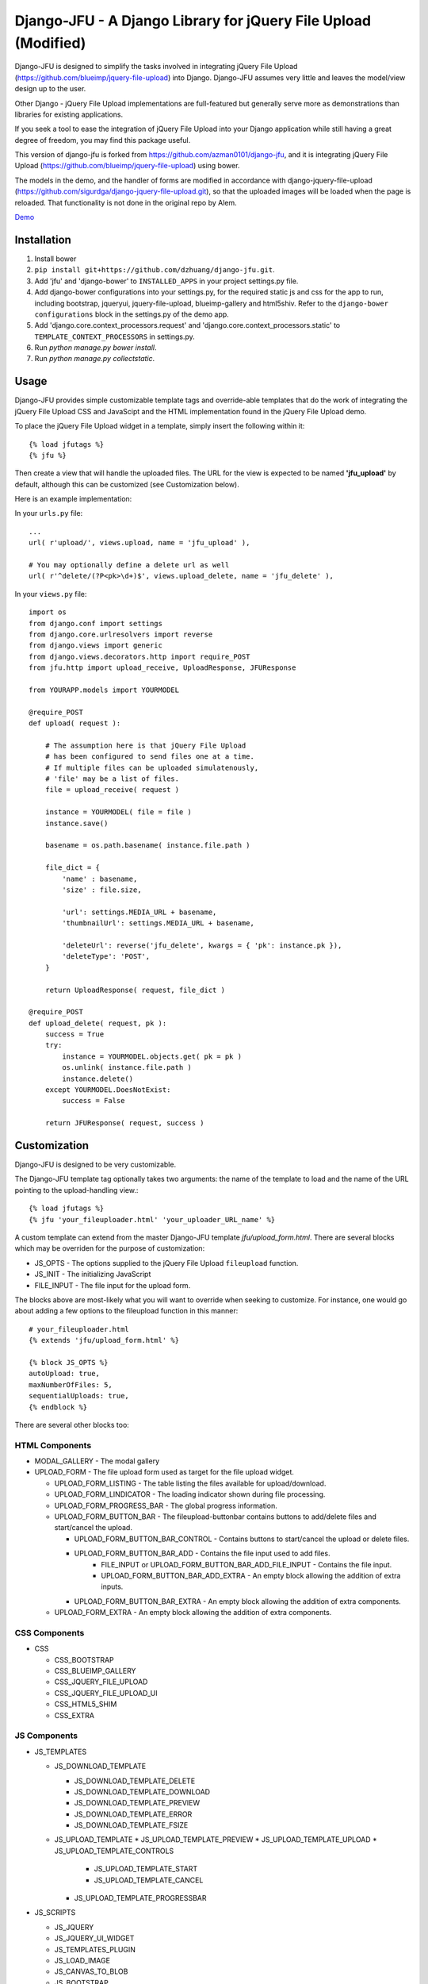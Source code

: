 ----------------------------------------------------
Django-JFU - A Django Library for jQuery File Upload (Modified)
----------------------------------------------------

Django-JFU is designed to simplify the tasks involved in integrating jQuery
File Upload (https://github.com/blueimp/jquery-file-upload) into Django.
Django-JFU assumes very little and leaves the model/view design up to the user. 

Other Django - jQuery File Upload implementations are full-featured but
generally serve more as demonstrations than libraries for existing
applications.

If you seek a tool to ease the integration of jQuery File Upload into your
Django application while still having a great degree of freedom, you may find
this package useful.

This version of django-jfu is forked from https://github.com/azman0101/django-jfu,
and it is integrating jQuery File Upload (https://github.com/blueimp/jquery-file-upload)
using bower.

The models in the demo, and the handler of forms are modified in accordance
with django-jquery-file-upload (https://github.com/sigurdga/django-jquery-file-upload.git),
so that the uploaded images will be loaded when the page is reloaded. That functionality is 
not done in the original repo by Alem.

Demo_

.. _Demo: http://djfu-demo.cidola.com

Installation
------------

1. Install bower
2. ``pip install git+https://github.com/dzhuang/django-jfu.git``.
3. Add 'jfu' and 'django-bower' to ``INSTALLED_APPS`` in your project settings.py file.
4. Add django-bower configurations into your settings.py, for the required static js and css for the app to run, including bootstrap, jqueryui, jquery-file-upload, blueimp-gallery and html5shiv. Refer to the ``django-bower configurations`` block in the settings.py of the demo app.
5. Add 'django.core.context_processors.request' and 'django.core.context_processors.static' to ``TEMPLATE_CONTEXT_PROCESSORS`` in settings.py.
6. Run `python manage.py bower install`.
7. Run `python manage.py collectstatic`.


Usage
-----

Django-JFU provides simple customizable template tags and override-able
templates that do the work of integrating the jQuery File Upload CSS and
JavaScipt and the HTML implementation found in the jQuery File Upload demo.

To place the jQuery File Upload widget in a template, simply insert the
following within it::
    
    {% load jfutags %}
    {% jfu %}

Then create a view that will handle the uploaded files. 
The URL for the view is expected to be named **'jfu_upload'** by default,
although this can be customized (see Customization below).

Here is an example implementation:

In your ``urls.py`` file::

    ...
    url( r'upload/', views.upload, name = 'jfu_upload' ),

    # You may optionally define a delete url as well
    url( r'^delete/(?P<pk>\d+)$', views.upload_delete, name = 'jfu_delete' ),

In your ``views.py`` file::
    
    import os
    from django.conf import settings
    from django.core.urlresolvers import reverse
    from django.views import generic
    from django.views.decorators.http import require_POST
    from jfu.http import upload_receive, UploadResponse, JFUResponse

    from YOURAPP.models import YOURMODEL

    @require_POST
    def upload( request ):

        # The assumption here is that jQuery File Upload
        # has been configured to send files one at a time.
        # If multiple files can be uploaded simulatenously,
        # 'file' may be a list of files.
        file = upload_receive( request )

        instance = YOURMODEL( file = file )
        instance.save()

        basename = os.path.basename( instance.file.path )
        
        file_dict = {
            'name' : basename,
            'size' : file.size,

            'url': settings.MEDIA_URL + basename,
            'thumbnailUrl': settings.MEDIA_URL + basename,

            'deleteUrl': reverse('jfu_delete', kwargs = { 'pk': instance.pk }),
            'deleteType': 'POST',
        }

        return UploadResponse( request, file_dict )

    @require_POST
    def upload_delete( request, pk ):
        success = True
        try:
            instance = YOURMODEL.objects.get( pk = pk )
            os.unlink( instance.file.path )
            instance.delete()
        except YOURMODEL.DoesNotExist:
            success = False

        return JFUResponse( request, success )

Customization
-------------

Django-JFU is designed to be very customizable.  

The Django-JFU template tag optionally takes two arguments: the name of the
template to load and the name of the URL pointing to the upload-handling
view.::

    {% load jfutags %}
    {% jfu 'your_fileuploader.html' 'your_uploader_URL_name' %}

A custom template can extend from the master Django-JFU template
`jfu/upload_form.html`.  There are several blocks which may be overriden for
the purpose of customization:

* JS_OPTS - The options supplied to the jQuery File Upload ``fileupload`` function. 
* JS_INIT - The initializing JavaScript
* FILE_INPUT - The file input for the upload form.

The blocks above are most-likely what you will want to override when seeking to
customize. For instance, one would go about adding a few options to the
fileupload function in this manner::

    # your_fileuploader.html
    {% extends 'jfu/upload_form.html' %}
    
    {% block JS_OPTS %}
    autoUpload: true,
    maxNumberOfFiles: 5,
    sequentialUploads: true,
    {% endblock %}

There are several other blocks too:


HTML Components
===============

* MODAL_GALLERY - The modal gallery
* UPLOAD_FORM   - The file upload form used as target for the file upload widget.

  * UPLOAD_FORM_LISTING - The table listing the files available for upload/download.
  * UPLOAD_FORM_LINDICATOR - The loading indicator shown during file processing.
  * UPLOAD_FORM_PROGRESS_BAR - The global progress information.
  * UPLOAD_FORM_BUTTON_BAR - The fileupload-buttonbar contains buttons to add/delete files and start/cancel the upload.

    * UPLOAD_FORM_BUTTON_BAR_CONTROL - Contains buttons to start/cancel the upload or delete files. 
    * UPLOAD_FORM_BUTTON_BAR_ADD     - Contains the file input used to add files.
        * FILE_INPUT or UPLOAD_FORM_BUTTON_BAR_ADD_FILE_INPUT - Contains the file input.
        * UPLOAD_FORM_BUTTON_BAR_ADD_EXTRA - An empty block allowing the addition of extra inputs.
    * UPLOAD_FORM_BUTTON_BAR_EXTRA  - An empty block allowing the addition of extra components.

  * UPLOAD_FORM_EXTRA - An empty block allowing the addition of extra components.

CSS Components
==============

* CSS

  * CSS_BOOTSTRAP 
  * CSS_BLUEIMP_GALLERY 
  * CSS_JQUERY_FILE_UPLOAD
  * CSS_JQUERY_FILE_UPLOAD_UI
  * CSS_HTML5_SHIM 
  * CSS_EXTRA 

JS Components
=============

* JS_TEMPLATES 

  * JS_DOWNLOAD_TEMPLATE 

    * JS_DOWNLOAD_TEMPLATE_DELETE 
    * JS_DOWNLOAD_TEMPLATE_DOWNLOAD  
    * JS_DOWNLOAD_TEMPLATE_PREVIEW 
    * JS_DOWNLOAD_TEMPLATE_ERROR 
    * JS_DOWNLOAD_TEMPLATE_FSIZE 

  * JS_UPLOAD_TEMPLATE 
    * JS_UPLOAD_TEMPLATE_PREVIEW
    * JS_UPLOAD_TEMPLATE_UPLOAD
    * JS_UPLOAD_TEMPLATE_CONTROLS
        * JS_UPLOAD_TEMPLATE_START
        * JS_UPLOAD_TEMPLATE_CANCEL
    * JS_UPLOAD_TEMPLATE_PROGRESSBAR

* JS_SCRIPTS    

  * JS_JQUERY 
  * JS_JQUERY_UI_WIDGET
  * JS_TEMPLATES_PLUGIN
  * JS_LOAD_IMAGE
  * JS_CANVAS_TO_BLOB 
  * JS_BOOTSTRAP 
  * JS_BLUEIMP_GALLERY 
  * JS_BOOTSTRAP_IFRAME_TRANSPORT
  * JS_JQUERY_FILE_UPLOAD
  * JS_JQUERY_FILE_UPLOAD_FP
  * JS_JQUERY_FILE_UPLOAD_IMAGE
  * JS_JQUERY_FILE_UPLOAD_AUDIO
  * JS_JQUERY_FILE_UPLOAD_VIDEO
  * JS_JQUERY_FILE_UPLOAD_VALIDATE
  * JS_JQUERY_FILEUPLOAD_UI 
  * JS_XDR_TRANSPORT 
  * JS_EXTRA

The included JavaScript and CSS can be updated or suppressed by overriding
these blocks ::

    # your_fileuploader.html
    {% extends 'jfu/upload_form.html' %}

    {% block JS_JQUERY %}
        <script src={{STATIC_URL}}/js/my.newer.jquery.js />
    {% endblock %}

    {% block CSS_BOOTSTRAP %}
        {% comment %}
        This is already included.
        {% endcomment %}
    {% endblock %}

or by replacing the static files themselves.

Demo
----
If you have downloaded from the repository, a simple demo application has been
included in the 'demo' directory. 
To test it out, enter the 'demo' directory and run ::

        ./setup && ./run

Note that virtualenv is disabled for the demo to function by default, your can
also enable virtualenv by uncommentting some lines in the ``wsgi.py`` module.

Contribution
------------           
Django-JFU is wholly open source and welcomes contributions of any kind. Feel
free to either extend it, report bugs, or provide suggestions for improvements.
The author of this modified version of Django-JFU can be contacted at dzhuang.scut@gmail.com.
